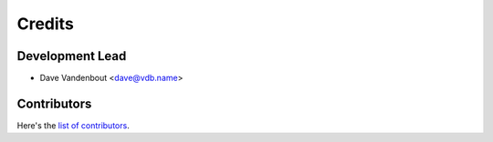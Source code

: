 =======
Credits
=======

Development Lead
----------------

* Dave Vandenbout <dave@vdb.name>

Contributors
------------

Here's the `list of contributors <https://github.com/devbisme/myhdlpeek/graphs/contributors>`_.
